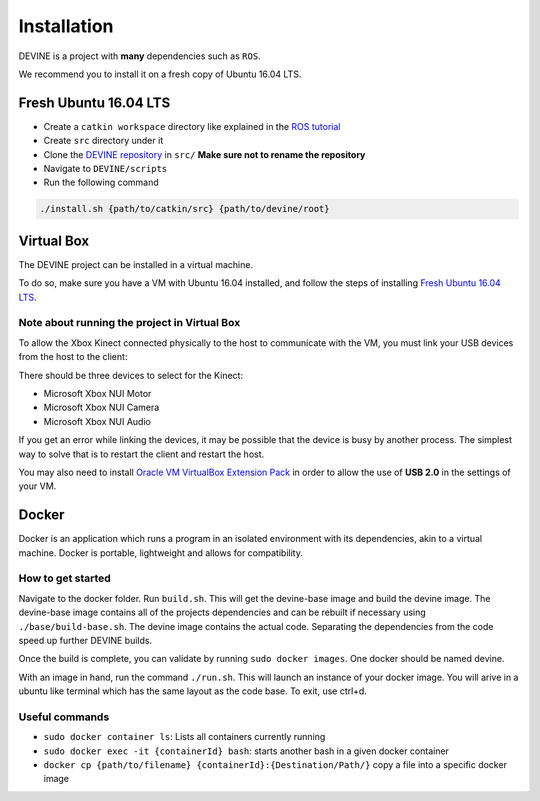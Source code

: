 Installation
############

DEVINE is a project with **many** dependencies such as ``ROS``. 

We recommend you to install it on a fresh copy of Ubuntu 16.04 LTS. 

Fresh Ubuntu 16.04 LTS
======================

* Create a ``catkin workspace`` directory like explained in the `ROS tutorial`_
* Create ``src`` directory under it
* Clone the `DEVINE repository`_ in ``src/`` **Make sure not to rename the repository**
* Navigate to ``DEVINE/scripts``
* Run the following command

.. code-block:: bash

    ./install.sh {path/to/catkin/src} {path/to/devine/root}


Virtual Box
===========

The DEVINE project can be installed in a virtual machine.

To do so, make sure you have a VM with Ubuntu 16.04 installed, and follow the steps of installing `Fresh Ubuntu 16.04 LTS`_.

Note about running the project in Virtual Box
---------------------------------------------

To allow the Xbox Kinect connected physically to the host to communicate with the VM, you must link your USB devices from the host to the client:

.. image:: link-kinect-usb.png

There should be three devices to select for the Kinect:

* Microsoft Xbox NUI Motor
* Microsoft Xbox NUI Camera
* Microsoft Xbox NUI Audio

If you get an error while linking the devices, it may be possible that the device is busy by another process. The simplest way to solve that is to restart the client and restart the host.

You may also need to install `Oracle VM VirtualBox Extension Pack <https://www.virtualbox.org/wiki/Downloads>`_ in order to allow the use of **USB 2.0** in the settings of your VM.


Docker
======

Docker is an application which runs a program in an isolated environment with its dependencies, akin to a virtual machine. Docker is portable, lightweight and allows for compatibility.

How to get started
------------------

Navigate to the docker folder. Run ``build.sh``.
This will get the devine-base image and build the devine image.
The devine-base image contains all of the projects dependencies and can be rebuilt if necessary using ``./base/build-base.sh``.
The devine image contains the actual code.
Separating the dependencies from the code speed up further DEVINE builds.

Once the build is complete, you can validate by running ``sudo docker images``. One docker should be named devine.

With an image in hand, run the command ``./run.sh``.
This will launch an instance of your docker image.
You will arive in a ubuntu like terminal which has the same layout as the code base.
To exit, use ctrl+d. 

Useful commands
---------------

* ``sudo docker container ls``: Lists all containers currently running
* ``sudo docker exec -it {containerId} bash``: starts another bash in a given docker container
* ``docker cp {path/to/filename} {containerId}:{Destination/Path/}`` copy a file into a specific docker image

.. _DEVINE repository: https://github.com/FelixMartel/DEVINE
.. _ROS tutorial: https://wiki.ros.org/ROS/Tutorials/InstallingandConfiguringROSEnvironment
